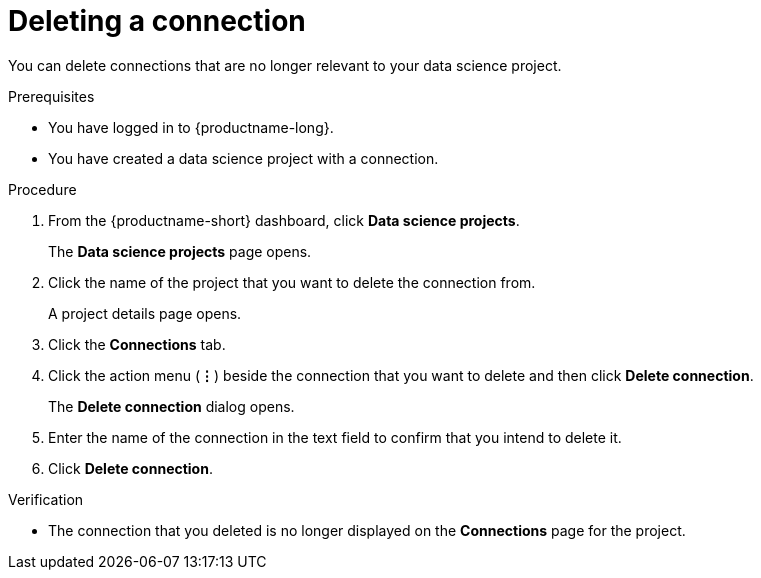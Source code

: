 :_module-type: PROCEDURE

[id="deleting-a-connection_{context}"]
= Deleting a connection

[role='_abstract']
You can delete connections that are no longer relevant to your data science project.

.Prerequisites
* You have logged in to {productname-long}.
* You have created a data science project with a connection.

.Procedure
. From the {productname-short} dashboard, click *Data science projects*.
+
The *Data science projects* page opens.
. Click the name of the project that you want to delete the connection from.
+
A project details page opens.
. Click the *Connections* tab.
. Click the action menu (*&#8942;*) beside the connection that you want to delete and then click *Delete connection*.
+
The *Delete connection* dialog opens.
. Enter the name of the connection in the text field to confirm that you intend to delete it.
. Click *Delete connection*.

.Verification
* The connection that you deleted is no longer displayed on the *Connections* page for the project.


